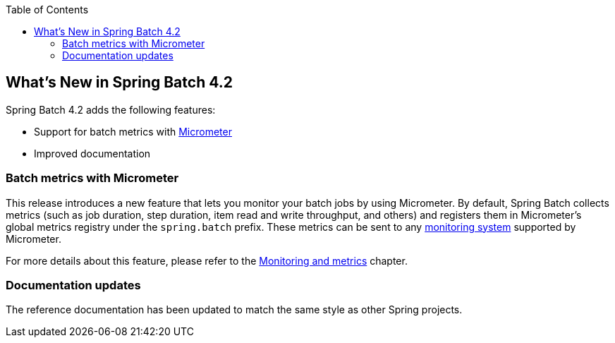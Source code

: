 :batch-asciidoc: ./
:toc: left
:toclevels: 4

[[whatsNew]]

== What's New in Spring Batch 4.2

Spring Batch 4.2 adds the following features:

* Support for batch metrics with https://micrometer.io[Micrometer]
* Improved documentation

[[whatsNewMetrics]]
=== Batch metrics with Micrometer

This release introduces a new feature that lets you monitor your batch jobs
by using Micrometer. By default, Spring Batch collects metrics (such as job duration,
step duration, item read and write throughput, and others) and registers them in Micrometer's
global metrics registry under the `spring.batch` prefix.
These metrics can be sent to any https://micrometer.io/docs/concepts#_supported_monitoring_systems[monitoring system]
supported by Micrometer.

For more details about this feature, please refer to the
<<monitoring-and-metrics.adoc#monitoring-and-metrics,Monitoring and metrics>> chapter.

[[whatsNewDocs]]
=== Documentation updates

The reference documentation has been updated to match the same style as other
Spring projects.
